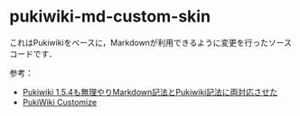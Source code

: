 * pukiwiki-md-custom-skin

これはPukiwikiをベースに，Markdownが利用できるように変更を行ったソースコードです．


参考：
- [[https://oncologynote.com/?baa57eda56][Pukiwiki 1.5.4も無理やりMarkdown記法とPukiwiki記法に両対応させた]]
- [[https://design.kyusan-u.ac.jp/OpenSquareJP/?PukiWiki/Customize][PukiWiki Customize]]
